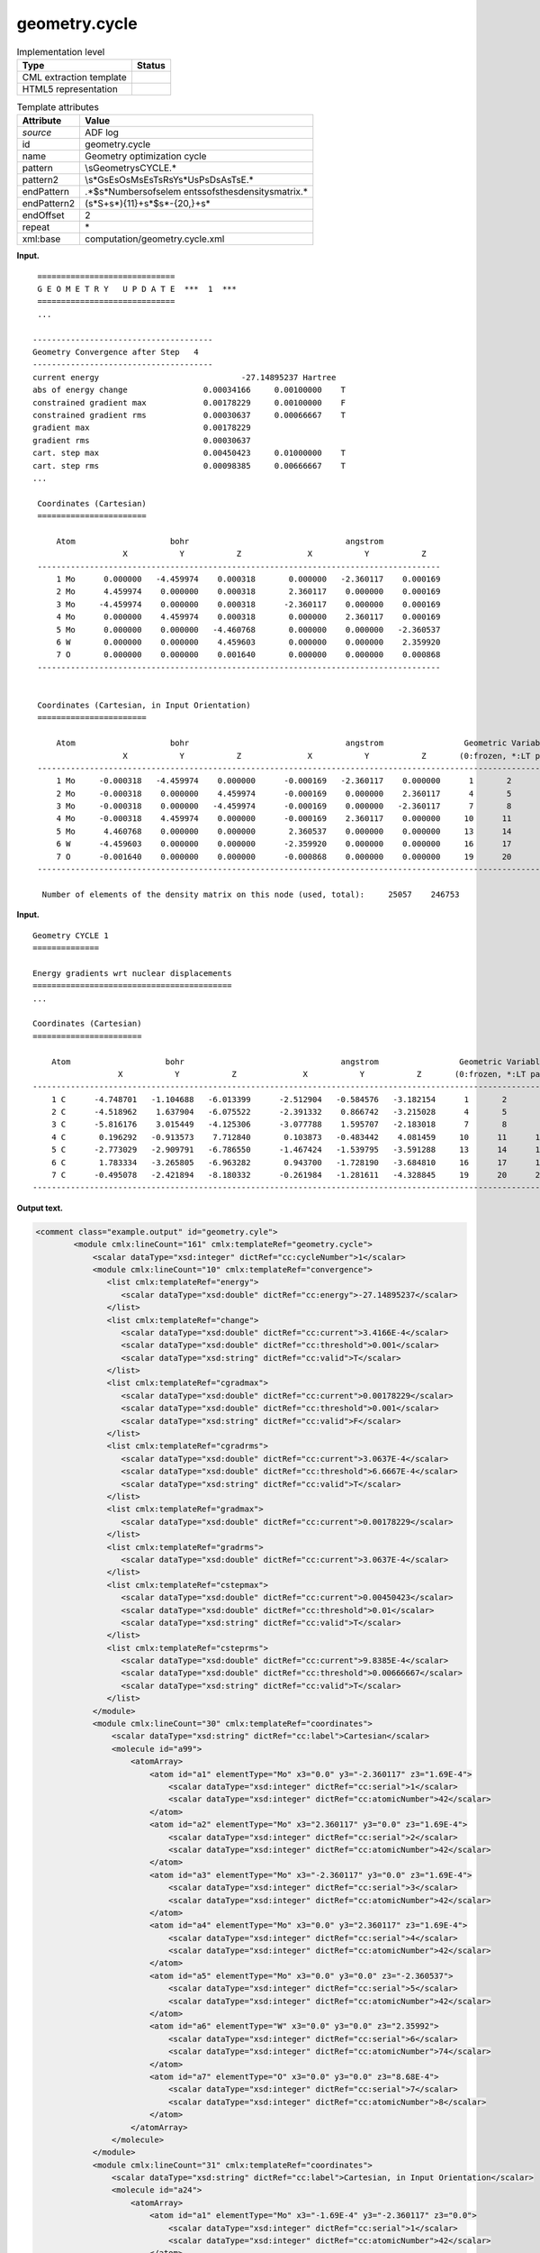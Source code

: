 .. _geometry.cycle-d3e2041:

geometry.cycle
==============

.. table:: Implementation level

   +-----------------------------------+-----------------------------------+
   | Type                              | Status                            |
   +===================================+===================================+
   | CML extraction template           | |image0|                          |
   +-----------------------------------+-----------------------------------+
   | HTML5 representation              | |image1|                          |
   +-----------------------------------+-----------------------------------+

.. table:: Template attributes

   +-----------------------------------+-----------------------------------+
   | Attribute                         | Value                             |
   +===================================+===================================+
   | *source*                          | ADF log                           |
   +-----------------------------------+-----------------------------------+
   | id                                | geometry.cycle                    |
   +-----------------------------------+-----------------------------------+
   | name                              | Geometry optimization cycle       |
   +-----------------------------------+-----------------------------------+
   | pattern                           | \\sGeometry\sCYCLE.\*             |
   +-----------------------------------+-----------------------------------+
   | pattern2                          | \\s*G\sE\sO\sM\                   |
   |                                   | sE\sT\sR\sY\s*U\sP\sD\sA\sT\sE.\* |
   +-----------------------------------+-----------------------------------+
   | endPattern                        | .*$\s*Number\sof\selem            |
   |                                   | ents\sof\sthe\sdensity\smatrix.\* |
   +-----------------------------------+-----------------------------------+
   | endPattern2                       | (\                                |
   |                                   | s*\S+\s*){11}+\s*$\s*\-{20,}+\s\* |
   +-----------------------------------+-----------------------------------+
   | endOffset                         | 2                                 |
   +-----------------------------------+-----------------------------------+
   | repeat                            | \*                                |
   +-----------------------------------+-----------------------------------+
   | xml:base                          | computation/geometry.cycle.xml    |
   +-----------------------------------+-----------------------------------+

**Input.**

::

    =============================
    G E O M E T R Y   U P D A T E  ***  1  ***
    =============================
    ...

   --------------------------------------
   Geometry Convergence after Step   4
   --------------------------------------
   current energy                              -27.14895237 Hartree
   abs of energy change                0.00034166     0.00100000    T
   constrained gradient max            0.00178229     0.00100000    F
   constrained gradient rms            0.00030637     0.00066667    T
   gradient max                        0.00178229
   gradient rms                        0.00030637
   cart. step max                      0.00450423     0.01000000    T
   cart. step rms                      0.00098385     0.00666667    T  
   ...
       
    Coordinates (Cartesian)
    =======================

        Atom                    bohr                                 angstrom
                      X           Y           Z              X           Y           Z
    -------------------------------------------------------------------------------------
        1 Mo      0.000000   -4.459974    0.000318       0.000000   -2.360117    0.000169
        2 Mo      4.459974    0.000000    0.000318       2.360117    0.000000    0.000169
        3 Mo     -4.459974    0.000000    0.000318      -2.360117    0.000000    0.000169
        4 Mo      0.000000    4.459974    0.000318       0.000000    2.360117    0.000169
        5 Mo      0.000000    0.000000   -4.460768       0.000000    0.000000   -2.360537
        6 W       0.000000    0.000000    4.459603       0.000000    0.000000    2.359920
        7 O       0.000000    0.000000    0.001640       0.000000    0.000000    0.000868
    -------------------------------------------------------------------------------------


    Coordinates (Cartesian, in Input Orientation)
    =======================

        Atom                    bohr                                 angstrom                 Geometric Variables
                      X           Y           Z              X           Y           Z       (0:frozen, *:LT par.)
    --------------------------------------------------------------------------------------------------------------
        1 Mo     -0.000318   -4.459974    0.000000      -0.000169   -2.360117    0.000000      1       2       3
        2 Mo     -0.000318    0.000000    4.459974      -0.000169    0.000000    2.360117      4       5       6
        3 Mo     -0.000318    0.000000   -4.459974      -0.000169    0.000000   -2.360117      7       8       9
        4 Mo     -0.000318    4.459974    0.000000      -0.000169    2.360117    0.000000     10      11      12
        5 Mo      4.460768    0.000000    0.000000       2.360537    0.000000    0.000000     13      14      15
        6 W      -4.459603    0.000000    0.000000      -2.359920    0.000000    0.000000     16      17      18
        7 O      -0.001640    0.000000    0.000000      -0.000868    0.000000    0.000000     19      20      21
    --------------------------------------------------------------------------------------------------------------
    
     Number of elements of the density matrix on this node (used, total):     25057    246753
    
    
       

**Input.**

::

    Geometry CYCLE 1
    ==============

    Energy gradients wrt nuclear displacements
    ==========================================
    ...

    Coordinates (Cartesian)
    =======================

        Atom                    bohr                                 angstrom                 Geometric Variables
                      X           Y           Z              X           Y           Z       (0:frozen, *:LT par.)
    --------------------------------------------------------------------------------------------------------------
        1 C      -4.748701   -1.104688   -6.013399      -2.512904   -0.584576   -3.182154      1       2       3
        2 C      -4.518962    1.637904   -6.075522      -2.391332    0.866742   -3.215028      4       5       6
        3 C      -5.816176    3.015449   -4.125306      -3.077788    1.595707   -2.183018      7       8       9
        4 C       0.196292   -0.913573    7.712840       0.103873   -0.483442    4.081459     10      11      12
        5 C      -2.773029   -2.909791   -6.786550      -1.467424   -1.539795   -3.591288     13      14      15
        6 C       1.783334   -3.265805   -6.963282       0.943700   -1.728190   -3.684810     16      17      18
        7 C      -0.495078   -2.421894   -8.180332      -0.261984   -1.281611   -4.328845     19      20      21
    --------------------------------------------------------------------------------------------------------------         
       

**Output text.**

.. code:: xml

   <comment class="example.output" id="geometry.cyle">
           <module cmlx:lineCount="161" cmlx:templateRef="geometry.cycle">
               <scalar dataType="xsd:integer" dictRef="cc:cycleNumber">1</scalar>
               <module cmlx:lineCount="10" cmlx:templateRef="convergence">
                  <list cmlx:templateRef="energy">
                     <scalar dataType="xsd:double" dictRef="cc:energy">-27.14895237</scalar>
                  </list>
                  <list cmlx:templateRef="change">
                     <scalar dataType="xsd:double" dictRef="cc:current">3.4166E-4</scalar>
                     <scalar dataType="xsd:double" dictRef="cc:threshold">0.001</scalar>
                     <scalar dataType="xsd:string" dictRef="cc:valid">T</scalar>
                  </list>
                  <list cmlx:templateRef="cgradmax">
                     <scalar dataType="xsd:double" dictRef="cc:current">0.00178229</scalar>
                     <scalar dataType="xsd:double" dictRef="cc:threshold">0.001</scalar>
                     <scalar dataType="xsd:string" dictRef="cc:valid">F</scalar>
                  </list>
                  <list cmlx:templateRef="cgradrms">
                     <scalar dataType="xsd:double" dictRef="cc:current">3.0637E-4</scalar>
                     <scalar dataType="xsd:double" dictRef="cc:threshold">6.6667E-4</scalar>
                     <scalar dataType="xsd:string" dictRef="cc:valid">T</scalar>
                  </list>
                  <list cmlx:templateRef="gradmax">
                     <scalar dataType="xsd:double" dictRef="cc:current">0.00178229</scalar>
                  </list>
                  <list cmlx:templateRef="gradrms">
                     <scalar dataType="xsd:double" dictRef="cc:current">3.0637E-4</scalar>
                  </list>
                  <list cmlx:templateRef="cstepmax">
                     <scalar dataType="xsd:double" dictRef="cc:current">0.00450423</scalar>
                     <scalar dataType="xsd:double" dictRef="cc:threshold">0.01</scalar>
                     <scalar dataType="xsd:string" dictRef="cc:valid">T</scalar>
                  </list>
                  <list cmlx:templateRef="csteprms">
                     <scalar dataType="xsd:double" dictRef="cc:current">9.8385E-4</scalar>
                     <scalar dataType="xsd:double" dictRef="cc:threshold">0.00666667</scalar>
                     <scalar dataType="xsd:string" dictRef="cc:valid">T</scalar>
                  </list>
               </module>             
               <module cmlx:lineCount="30" cmlx:templateRef="coordinates">
                   <scalar dataType="xsd:string" dictRef="cc:label">Cartesian</scalar>
                   <molecule id="a99">
                       <atomArray>
                           <atom id="a1" elementType="Mo" x3="0.0" y3="-2.360117" z3="1.69E-4">
                               <scalar dataType="xsd:integer" dictRef="cc:serial">1</scalar>
                               <scalar dataType="xsd:integer" dictRef="cc:atomicNumber">42</scalar>
                           </atom>
                           <atom id="a2" elementType="Mo" x3="2.360117" y3="0.0" z3="1.69E-4">
                               <scalar dataType="xsd:integer" dictRef="cc:serial">2</scalar>
                               <scalar dataType="xsd:integer" dictRef="cc:atomicNumber">42</scalar>
                           </atom>
                           <atom id="a3" elementType="Mo" x3="-2.360117" y3="0.0" z3="1.69E-4">
                               <scalar dataType="xsd:integer" dictRef="cc:serial">3</scalar>
                               <scalar dataType="xsd:integer" dictRef="cc:atomicNumber">42</scalar>
                           </atom>
                           <atom id="a4" elementType="Mo" x3="0.0" y3="2.360117" z3="1.69E-4">
                               <scalar dataType="xsd:integer" dictRef="cc:serial">4</scalar>
                               <scalar dataType="xsd:integer" dictRef="cc:atomicNumber">42</scalar>
                           </atom>
                           <atom id="a5" elementType="Mo" x3="0.0" y3="0.0" z3="-2.360537">
                               <scalar dataType="xsd:integer" dictRef="cc:serial">5</scalar>
                               <scalar dataType="xsd:integer" dictRef="cc:atomicNumber">42</scalar>
                           </atom>
                           <atom id="a6" elementType="W" x3="0.0" y3="0.0" z3="2.35992">
                               <scalar dataType="xsd:integer" dictRef="cc:serial">6</scalar>
                               <scalar dataType="xsd:integer" dictRef="cc:atomicNumber">74</scalar>
                           </atom>
                           <atom id="a7" elementType="O" x3="0.0" y3="0.0" z3="8.68E-4">
                               <scalar dataType="xsd:integer" dictRef="cc:serial">7</scalar>
                               <scalar dataType="xsd:integer" dictRef="cc:atomicNumber">8</scalar>
                           </atom>
                       </atomArray>
                   </molecule>
               </module>
               <module cmlx:lineCount="31" cmlx:templateRef="coordinates">
                   <scalar dataType="xsd:string" dictRef="cc:label">Cartesian, in Input Orientation</scalar>
                   <molecule id="a24">
                       <atomArray>
                           <atom id="a1" elementType="Mo" x3="-1.69E-4" y3="-2.360117" z3="0.0">
                               <scalar dataType="xsd:integer" dictRef="cc:serial">1</scalar>
                               <scalar dataType="xsd:integer" dictRef="cc:atomicNumber">42</scalar>
                           </atom>
                           <atom id="a2" elementType="Mo" x3="-1.69E-4" y3="0.0" z3="2.360117">
                               <scalar dataType="xsd:integer" dictRef="cc:serial">2</scalar>
                               <scalar dataType="xsd:integer" dictRef="cc:atomicNumber">42</scalar>
                           </atom>
                           <atom id="a3" elementType="Mo" x3="-1.69E-4" y3="0.0" z3="-2.360117">
                               <scalar dataType="xsd:integer" dictRef="cc:serial">3</scalar>
                               <scalar dataType="xsd:integer" dictRef="cc:atomicNumber">42</scalar>
                           </atom>
                           <atom id="a4" elementType="Mo" x3="-1.69E-4" y3="2.360117" z3="0.0">
                               <scalar dataType="xsd:integer" dictRef="cc:serial">4</scalar>
                               <scalar dataType="xsd:integer" dictRef="cc:atomicNumber">42</scalar>
                           </atom>
                           <atom id="a5" elementType="Mo" x3="2.360537" y3="0.0" z3="0.0">
                               <scalar dataType="xsd:integer" dictRef="cc:serial">5</scalar>
                               <scalar dataType="xsd:integer" dictRef="cc:atomicNumber">42</scalar>
                           </atom>
                           <atom id="a6" elementType="W" x3="-2.35992" y3="0.0" z3="0.0">
                               <scalar dataType="xsd:integer" dictRef="cc:serial">6</scalar>
                               <scalar dataType="xsd:integer" dictRef="cc:atomicNumber">74</scalar>
                           </atom>
                           <atom id="a7" elementType="O" x3="-8.68E-4" y3="0.0" z3="0.0">
                               <scalar dataType="xsd:integer" dictRef="cc:serial">7</scalar>
                               <scalar dataType="xsd:integer" dictRef="cc:atomicNumber">8</scalar>
                           </atom>                   
                       </atomArray>
                   </molecule>
               </module>
           </module>
           </comment>

**Output text.**

.. code:: xml

   <comment class="example.output" id="geometry.cycle2">
        <module cmlx:lineCount="1911" cmlx:templateRef="geometry.cycle">
           <scalar dataType="xsd:integer" dictRef="cc:cycleNumber">1</scalar>
           <module cmlx:lineCount="105" cmlx:templateRef="coordinates">
                 <scalar dataType="xsd:string" dictRef="cc:label">Cartesian</scalar>
                 <molecule id="geometry.cycle">
                  <atomArray>
                   <atom id="a1" elementType="C" x3="-2.512904" y3="-0.584576" z3="-3.182154">
                    <scalar dataType="xsd:integer" dictRef="cc:serial">1</scalar>
                    <scalar dataType="xsd:integer" dictRef="cc:atomicNumber">6</scalar>
                   </atom>
                   <atom id="a2" elementType="C" x3="-2.391332" y3="0.866742" z3="-3.215028">
                    <scalar dataType="xsd:integer" dictRef="cc:serial">2</scalar>
                    <scalar dataType="xsd:integer" dictRef="cc:atomicNumber">6</scalar>
                   </atom>
                   <atom id="a3" elementType="C" x3="-3.077788" y3="1.595707" z3="-2.183018">
                    <scalar dataType="xsd:integer" dictRef="cc:serial">3</scalar>
                    <scalar dataType="xsd:integer" dictRef="cc:atomicNumber">6</scalar>
                   </atom>
                   <atom id="a4" elementType="C" x3="0.103873" y3="-0.483442" z3="4.081459">
                    <scalar dataType="xsd:integer" dictRef="cc:serial">4</scalar>
                    <scalar dataType="xsd:integer" dictRef="cc:atomicNumber">6</scalar>
                   </atom>
                   <atom id="a5" elementType="C" x3="-1.467424" y3="-1.539795" z3="-3.591288">
                    <scalar dataType="xsd:integer" dictRef="cc:serial">5</scalar>
                    <scalar dataType="xsd:integer" dictRef="cc:atomicNumber">6</scalar>
                   </atom>
                   <atom id="a6" elementType="C" x3="0.9437" y3="-1.72819" z3="-3.68481">
                    <scalar dataType="xsd:integer" dictRef="cc:serial">6</scalar>
                    <scalar dataType="xsd:integer" dictRef="cc:atomicNumber">6</scalar>
                   </atom>
                   <atom id="a7" elementType="C" x3="-0.261984" y3="-1.281611" z3="-4.328845">
                    <scalar dataType="xsd:integer" dictRef="cc:serial">7</scalar>
                    <scalar dataType="xsd:integer" dictRef="cc:atomicNumber">6</scalar>
                   </atom>
                   </atomArray>
               </molecule>
               </module>
           </module>
       </comment>

**Template definition.**

.. code:: xml

   <templateList>  <template id="cycle" pattern="\s*Geometry\sCYCLE.*" endPattern=".*" endOffset="0">    <record id="cycle">\s*Geometry\sCYCLE{I,cc:cycleNumber}</record>
           </template>  <template id="cycle" pattern="\s*G\sE\sO\sM\sE\sT\sR\sY\s*U\sP\sD\sA\sT\sE.*" endPattern=".*" endOffset="0">    <record id="cycle">\s*G\sE\sO\sM\sE\sT\sR\sY\s*U\sP\sD\sA\sT\sE\s*\*\*\*{I,cc:cycleNumber}\s*\*\*\*.*
               </record>
           </template>  <template id="convergence" name="Geometry convergence" pattern="\s*Geometry\sConvergence\safter.*" endPattern="\s*cart\.\sstep\srms.*" endOffset="1" repeat="*">    <record id="step">\s*Geometry\sConvergence\safter\sStep{I,a:nstep}\s*\**\**{A,x:converged}.*</record>    <record repeat="1" />    <record id="energy">\s*current\senergy{F,cc:energy}Hartree.*</record>    <record id="change">\s*abs\sof\senergy\schange{F,cc:current}{F,cc:threshold}{A,cc:valid}</record>    <record id="cgradmax">\s*constrained\sgradient\smax{F,cc:current}{F,cc:threshold}{A,cc:valid}</record>    <record id="cgradrms">\s*constrained\sgradient\srms{F,cc:current}{F,cc:threshold}{A,cc:valid}</record>    <record id="gradmax">\s*gradient\smax{F,cc:current}</record>    <record id="gradrms">\s*gradient\srms{F,cc:current}</record>    <record id="cstepmax">\s*cart.\sstep\smax{F,cc:current}{F,cc:threshold}{A,cc:valid}</record>    <record id="csteprms">\s*cart.\sstep\srms{F,cc:current}{F,cc:threshold}{A,cc:valid}</record>    <transform process="pullup" xpath=".//cml:list/cml:list/cml:scalar" />
           </template>  <template id="coordinates" name="Cycle coordinates" pattern="\s*Coordinates\s\(.*" endPattern="(\s*\S+\s*){11}+\s*$\s*\-{20,}+\s*" endPattern2="(\s*\S+\s*){8}+$\s*\-{20,}+\s*" endPattern3="~" endOffset="1" repeat="*">    <record id="label">\s*Coordinates\s\({X,cc:label}\).*</record>    <templateList>      <template pattern="(\s*\S+\s*){8}+" endPattern="~">        <record id="atom" repeat="*" makeArray="true">{I,cc:serial}{A,cc:elementType}\s+\S+\s+\S+\s+\S+\s+{F,cc:x3}{F,cc:y3}{F,cc:z3}
                       </record>
                   </template>
               </templateList>    <templateList>      <template pattern="(\s*\S+\s*){11}+" endPattern="~">        <record id="atom" repeat="*" makeArray="true">{I,cc:serial}{A,cc:elementType}\s+\S+\s+\S+\s+\S+\s+{F,cc:x3}{F,cc:y3}{F,cc:z3}.*
                       </record>
                   </template>
               </templateList>    <transform process="createMolecule" id="geometry.cycle" xpath=".//cml:list[@cmlx:templateRef='atom']/cml:array" />    <transform process="pullup" xpath=".//cml:molecule" />    <transform process="pullup" xpath=".//cml:scalar[@dictRef='cc:label']" />
           </template>       
       </templateList>
   <transform process="pullup" xpath=".//cml:scalar[@dictRef='cc:cycleNumber']" repeat="2" />
   <transform process="pullup" xpath=".//cml:molecule" />
   <transform process="delete" xpath=".//cml:list[count(*)=0]" />
   <transform process="delete" xpath=".//cml:list[count(*)=0]" />
   <transform process="delete" xpath=".//cml:module[count(*)=0]" />

.. |image0| image:: ../../imgs/Total.png
.. |image1| image:: ../../imgs/Partial.png
